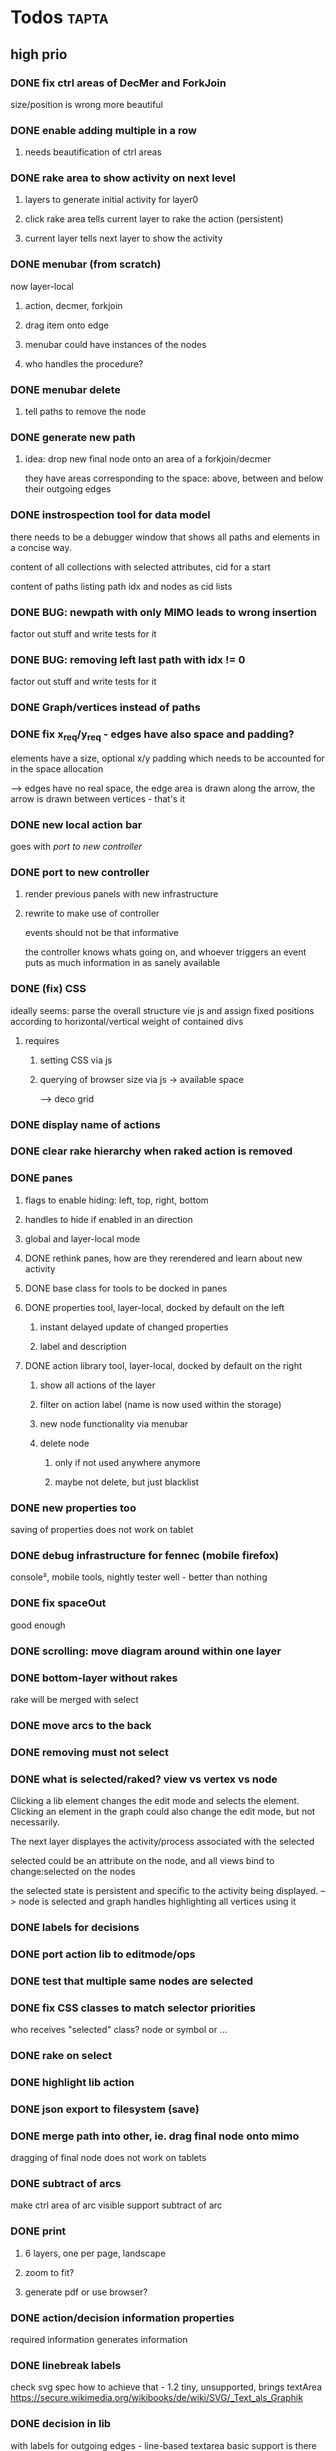 * Todos                                                               :tapta:
** high prio
*** DONE fix ctrl areas of DecMer and ForkJoin
CLOSED: [2011-06-04 Sat 03:48]
size/position is wrong
more beautiful
*** DONE enable adding multiple in a row
CLOSED: [2011-06-04 Sat 03:46]
**** needs beautification of ctrl areas
*** DONE rake area to show activity on next level
CLOSED: [2011-05-20 Fri 09:24]
**** layers to generate initial activity for layer0
**** click rake area tells current layer to rake the action (persistent)
**** current layer tells next layer to show the activity
*** DONE menubar (from scratch)
CLOSED: [2011-05-25 Wed 21:53]
now layer-local
**** action, decmer, forkjoin
**** drag item onto edge
**** menubar could have instances of the nodes
**** who handles the procedure?
*** DONE menubar delete
CLOSED: [2011-06-04 Sat 03:47]
**** tell paths to remove the node
*** DONE generate new path
CLOSED: [2011-05-25 Wed 21:51]
**** idea: drop new final node onto an area of a forkjoin/decmer
they have areas corresponding to the space: above, between and below
their outgoing edges
*** DONE instrospection tool for data model
CLOSED: [2011-06-14 Tue 02:12]
there needs to be a debugger window that shows all paths and elements
in a concise way.

content of all collections with selected attributes, cid for a start

content of paths listing path idx and nodes as cid lists
*** DONE BUG: newpath with only MIMO leads to wrong insertion
CLOSED: [2011-06-14 Tue 02:12]
factor out stuff and write tests for it
*** DONE BUG: removing left last path with idx != 0
CLOSED: [2011-06-14 Tue 02:59]
factor out stuff and write tests for it
*** DONE Graph/vertices instead of paths
CLOSED: [2011-07-12 Tue 01:46]
*** DONE fix x_req/y_req - edges have also space and padding?
CLOSED: [2011-07-12 Tue 01:48]
elements have a size, optional x/y padding which needs to be accounted
for in the space allocation

--> edges have no real space, the edge area is drawn along the arrow,
    the arrow is drawn between vertices - that's it
*** DONE new local action bar
CLOSED: [2011-08-05 Fri 13:22]
goes with [[*port%20to%20new%20controller][port to new controller]]
*** DONE port to new controller
CLOSED: [2011-08-05 Fri 13:22]
**** render previous panels with new infrastructure
**** rewrite to make use of controller
events should not be that informative

the controller knows whats going on, and whoever triggers an event
puts as much information in as sanely available
*** DONE (fix) CSS
CLOSED: [2011-08-05 Fri 13:23]
ideally seems: parse the overall structure vie js and assign fixed
positions according to horizontal/vertical weight of contained divs
**** requires
***** setting CSS via js
***** querying of browser size via js -> available space
--> deco grid
*** DONE display name of actions
CLOSED: [2011-08-05 Fri 13:24]
*** DONE clear rake hierarchy when raked action is removed
CLOSED: [2011-08-05 Fri 13:25]
*** DONE panes
CLOSED: [2011-08-05 Fri 13:24]
**** flags to enable hiding: left, top, right, bottom
**** handles to hide if enabled in an direction
**** global and layer-local mode
**** DONE rethink panes, how are they rerendered and learn about new activity
CLOSED: [2011-08-05 Fri 13:24]
**** DONE base class for tools to be docked in panes
CLOSED: [2011-08-05 Fri 13:24]
**** DONE properties tool, layer-local, docked by default on the left
CLOSED: [2011-08-05 Fri 13:24]
***** instant delayed update of changed properties
***** label and description
**** DONE action library tool, layer-local, docked by default on the right
CLOSED: [2011-08-05 Fri 13:24]
***** show all actions of the layer
***** filter on action label (name is now used within the storage)
***** new node functionality via menubar
***** delete node
****** only if not used anywhere anymore
****** maybe not delete, but just blacklist
*** DONE new properties too
CLOSED: [2011-08-05 Fri 17:00]
saving of properties does not work on tablet
*** DONE debug infrastructure for fennec (mobile firefox)
CLOSED: [2011-08-05 Fri 17:01]
console², mobile tools, nightly tester
well - better than nothing
*** DONE fix spaceOut
CLOSED: [2011-08-11 Thu 16:40]
good enough
*** DONE scrolling: move diagram around within one layer
CLOSED: [2011-08-12 Fri 08:08]
*** DONE bottom-layer without rakes
CLOSED: [2011-08-17 Wed 10:12]
rake will be merged with select
*** DONE move arcs to the back
CLOSED: [2011-08-17 Wed 13:50]
*** DONE removing must not select
CLOSED: [2011-08-17 Wed 14:01]
*** DONE what is selected/raked? view vs vertex vs node
CLOSED: [2011-08-17 Wed 19:25]
Clicking a lib element changes the edit mode and selects the element.
Clicking an element in the graph could also change the edit mode, but
not necessarily.

The next layer displayes the activity/process associated with the selected

selected could be an attribute on the node, and all views bind to
change:selected on the nodes

the selected state is persistent and specific to the activity being
displayed.
--> node is selected and graph handles highlighting all vertices using it
*** DONE labels for decisions
CLOSED: [2011-08-18 Thu 09:00]
*** DONE port action lib to editmode/ops
CLOSED: [2011-08-19 Fri 12:04]
*** DONE test that multiple same nodes are selected
CLOSED: [2011-08-19 Fri 12:04]
*** DONE fix CSS classes to match selector priorities
CLOSED: [2011-08-19 Fri 12:05]
who receives "selected" class? node or symbol or ...
*** DONE rake on select
CLOSED: [2011-08-19 Fri 12:44]
*** DONE highlight lib action
CLOSED: [2011-08-19 Fri 13:28]
*** DONE json export to filesystem (save)
CLOSED: [2011-08-19 Fri 14:20]
*** DONE merge path into other, ie. drag final node onto mimo
CLOSED: [2011-08-19 Fri 18:03]
dragging of final node does not work on tablets
*** DONE subtract of arcs
CLOSED: [2011-08-19 Fri 18:37]
make ctrl area of arc visible
support subtract of arc
*** DONE print
CLOSED: [2011-09-05 Mon 15:20]
**** 6 layers, one per page, landscape
**** zoom to fit?
**** generate pdf or use browser?
*** DONE action/decision information properties
CLOSED: [2011-09-05 Mon 15:20]
required information
generates information
*** DONE linebreak labels
CLOSED: [2011-09-05 Mon 15:35]
check svg spec how to achieve that - 1.2 tiny, unsupported, brings
textArea
https://secure.wikimedia.org/wikibooks/de/wiki/SVG/_Text_als_Graphik
*** DONE decision in lib
CLOSED: [2011-09-12 Mon 22:03]
with labels for outgoing edges - line-based textarea
basic support is there
*** TODO decision: labels for outgoing edges
line-based textarea
*** TODO remove merges from decision lib
either a merge is not a decision, i.e. payload just: "merge"
or hide pure merges from the lib
*** TODO top-layer without edges, initial/final
***** how do we place them? free
*** TODO aggregate req/gen information
*** TODO save/load - server component
**** TODO investigate couchdb
*** TODO json export/import to/from filesystem
*** TODO show summary on mouse over
*** TODO fix mimoctrlins - see comment in merge paths
** med prio
*** DONE fix existing tests
CLOSED: [2011-06-04 Sat 03:48]
*** DONE select arrow (for properties) icon
CLOSED: [2011-08-05 Fri 13:25]
exist but without icon so far
*** DONE tool to measure test coverage
CLOSED: [2011-06-21 Tue 08:44]
**** firebug extension
https://addons.mozilla.org/en-US/firefox/addon/code-coverage-v2-for-firebug/
however, with firebug 1.7.3 and firefox 5 the result varies from run
to run
**** jscoverage
http://siliconforks.com/jscoverage/
http://blog.siliconforks.com/2010/04/28/jscoverage-jquery/
looks good
*** DONE action library tool
CLOSED: [2011-08-05 Fri 13:25]
*** DONE draw vertical lines for decmers
CLOSED: [2011-08-05 Fri 13:25]
*** DONE full test coverage
CLOSED: [2011-07-12 Tue 01:49]
**** for non-view
--> mostly done
**** for view?
--> not sure how to do: new ticket
*** DONE move ctrl area style to css?
CLOSED: [2011-08-05 Fri 13:26]
*** DONE draw rake symbol
CLOSED: [2011-08-17 Wed 10:12]
rake will be merged with select
*** DONE fix spaceOut
CLOSED: [2011-09-12 Mon 17:15]
*** TODO formlib for properties view
declarative way to define the form
different view for decision and action
*** TODO block everything not selectable from receiving focus
among others unset/set on select would not be needed
*** TODO chrome/jquery eats mouseup if text is selected when starting to drag
svg element, dblclick, text outside svg is selected
dragndrop know stays after mouseup

either chrome should not dragndrop the selected area

or there should not be selection, anyway not outside svg when
dblclicking svg

or hear about the chrome dnd and abort tapta dnd
*** TODO menubar undo
**** either in the save hooks or in the storage
**** keep git-like storage above localstorage in mind
***** would it help?
*** TODO drag preview
*** TODO investigate keyup/down events in firefox, propertiesview
*** TODO query stroke-width of src/tgt for arcs to properly end
* low prio and easy or maybe irrelevant
Theses tasks are meant for newbies to enter the project
*** TODO move drawing code into raphael plugin: raphael.fn.tapta?
*** TODO test coverage for view code?
*** TODO zooming within one layer
*** TODO tests need to properly cleanup after themselves
**** properly destroy all elements
**** localstorage: remove empty keys
*** TODO edges to query source node for label
postpone until we know whether we need it
**** bind edges to their source node to update label
**** background: decmers provide their answers to be displayed on outedges
*** TODO collection set parent of their models, in add
the parent is used to generate the key for the storage. currently in
several places there is code to differentiate between
models/collection with parent set and models that are a member of
collections.

XXX: this might be outdated
